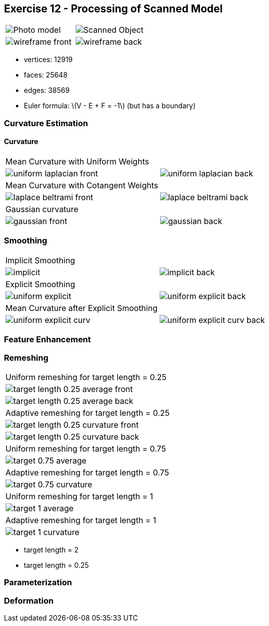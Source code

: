 == Exercise 12 - Processing of Scanned Model
:stem: latexmath

|===
|image:images/real_world.jpg[Photo model]|image:images/3d_model.png[Scanned Object]
|image:images/wireframe_front.png[ ]|image:images/wireframe_back.png[ ]
|===

* vertices: 12919
* faces: 25648
* edges: 38569
* Euler formula: latexmath:[V - E + F = -1] (but has a boundary)


=== Curvature Estimation

==== Curvature

|===
|Mean Curvature with Uniform Weights |
|image:images/curvature/uniform_laplacian_front.png[ ] | image:images/curvature/uniform_laplacian_back.png[ ]
|Mean Curvature with Cotangent Weights |
|image:images/curvature/laplace_beltrami_front.png[ ] | image:images/curvature/laplace_beltrami_back.png[ ]
|Gaussian curvature |
|image:images/curvature/gaussian_front.png[ ] | image:images/curvature/gaussian_back.png[ ]
|===

=== Smoothing

|===
|Implicit Smoothing |
|image:images/smoothing/implicit.png[ ] | image:images/smoothing/implicit_back.png[]
|Explicit Smoothing |
|image:images/smoothing/uniform_explicit.png[ ] | image:images/smoothing/uniform_explicit_back.png[ ]
|Mean Curvature after Explicit Smoothing |
|image:images/smoothing/uniform_explicit_curv.png[ ] | image:images/smoothing/uniform_explicit_curv_back.png[ ]
|===

=== Feature Enhancement

=== Remeshing

|===
|Uniform remeshing for target length = 0.25
|image:images/remeshing/target_length_0.25_average_front.png[] | image:images/remeshing/target_length_0.25_average_back.png[]
|Adaptive remeshing for target length = 0.25
|image:images/remeshing/target_length_0.25_curvature_front.png[] | image:images/remeshing/target_length_0.25_curvature_back.png[]
|Uniform remeshing for target length = 0.75
|image:images/remeshing/target_0.75_average.png[]
|Adaptive remeshing for target length = 0.75
|image:images/remeshing/target_0.75_curvature.png[]
|Uniform remeshing for target length = 1
|image:images/remeshing/target_1_average.png[]
|Adaptive remeshing for target length = 1
|image:images/remeshing/target_1_curvature.png[]
|===

* target length = 2
* target length = 0.25

=== Parameterization

=== Deformation
